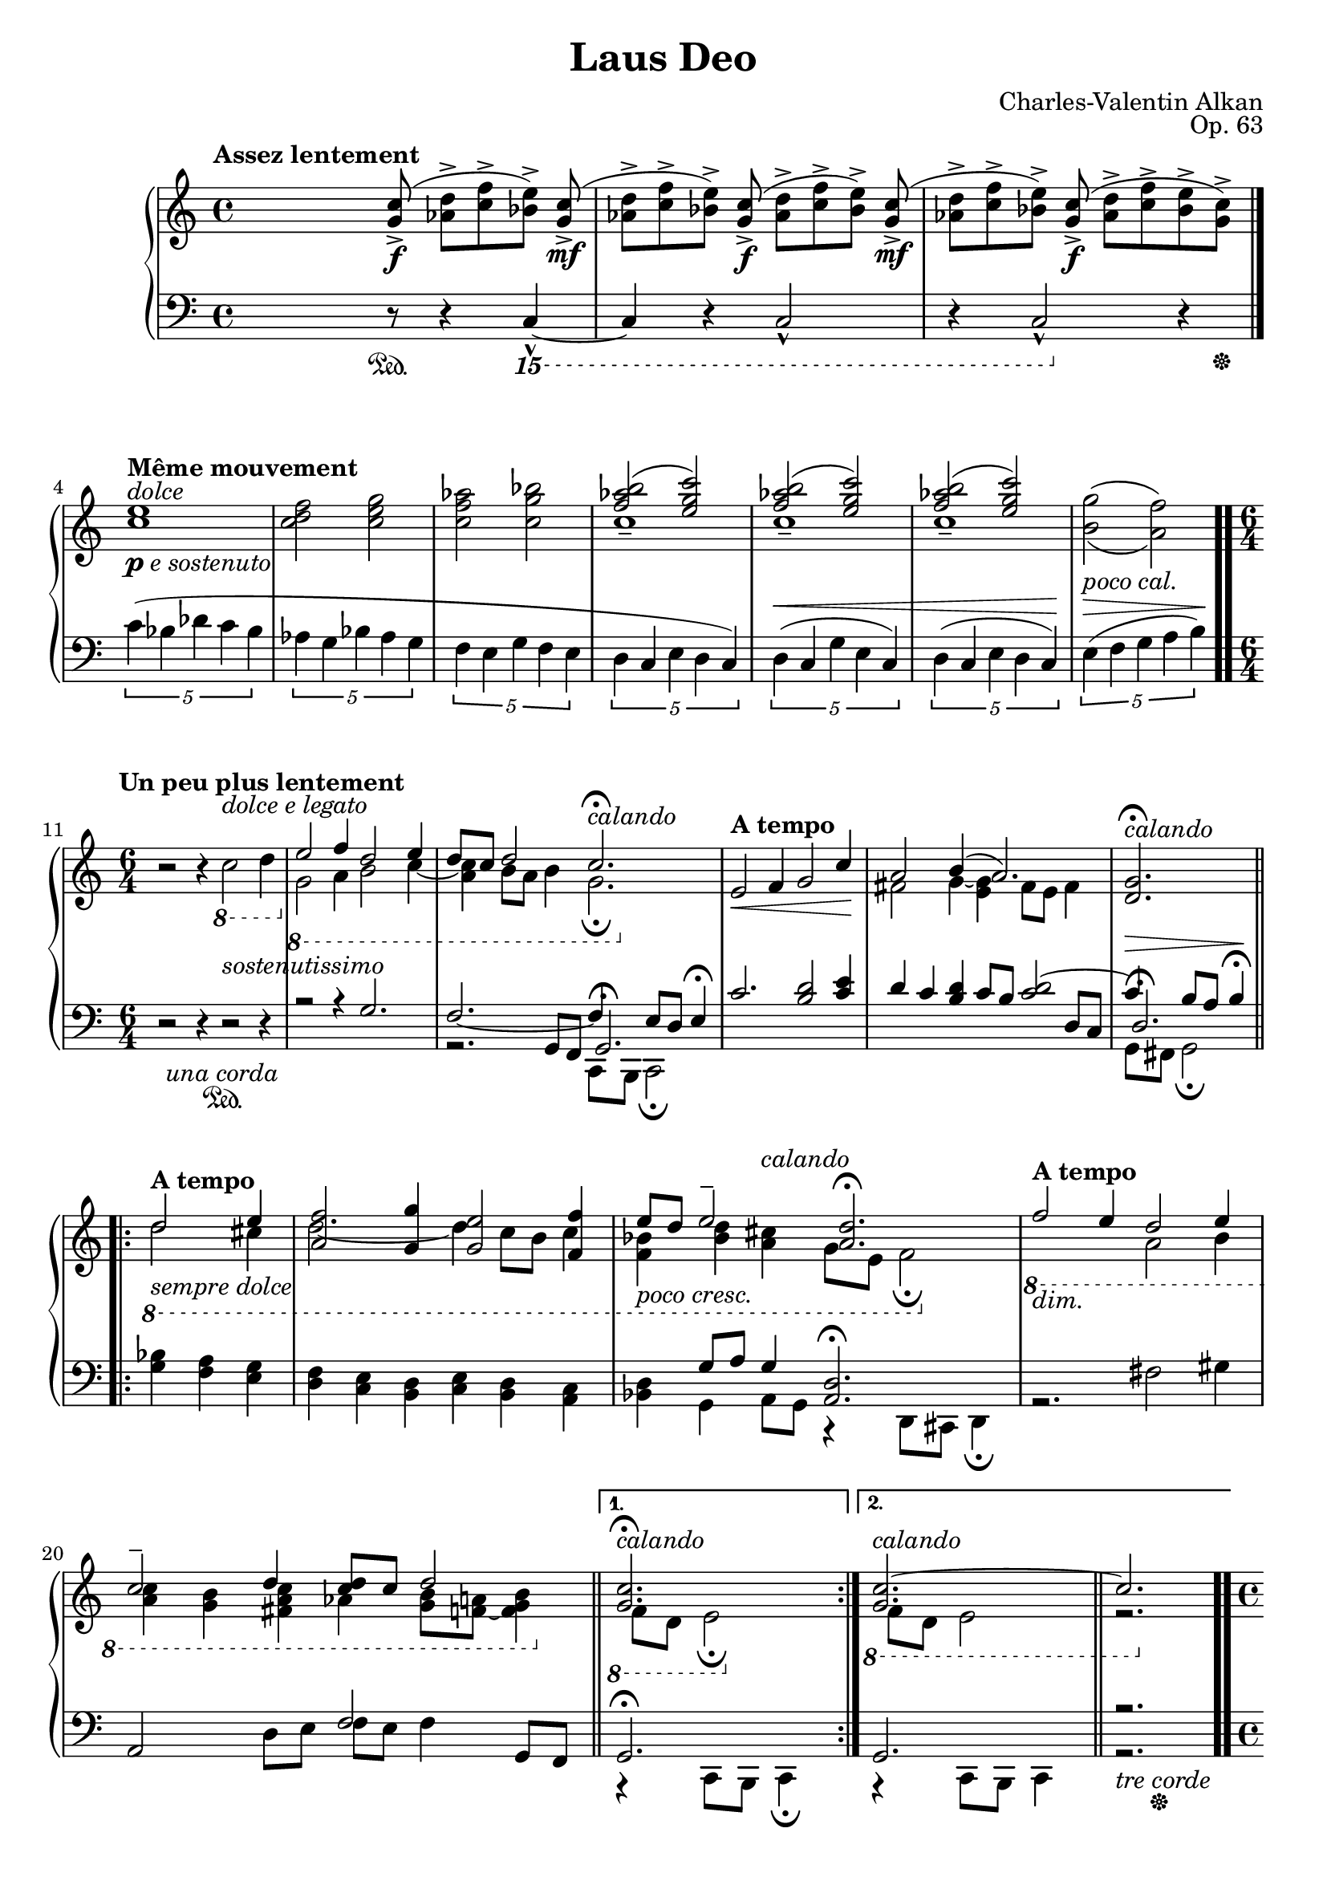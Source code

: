 \version "2.18.2"
\language "english"
\header {
    title = "Laus Deo"
    subtitle = ""
    composer = "Charles-Valentin Alkan"
    date = "1861"
    mutopiacomposer = "AlkanCV"
    mutopiainstrument = "piano"
    maintainer = "Thomas Morgan"
    maintainerEmail = "thomas.j.h.morgan@gmail.com"
    source = "Simon Richault, 1861/Costallat & Cie., 1910"
    style = "Romantic"
    license = "Creative Commons Attribution-ShareAlike 4.0"
    maintainer = "Anonymous"
    opus = "Op. 63"
}
\score { << 
\new PianoStaff <<
<< \new Staff = "treble" \with {

}{

\clef treble
\key c \major
\time 4/4
\tempo "Assez lentement" %{ spacer %} s4 %{ spacer %} s8 <g' c''>8(->\f <af' d''>8->[ <c'' f''>8-> <bf' e''>8)->] <g' c''>8(->\mf |
<af' d''>8->[ <c'' f''>8-> <bf' e''>8)->] <g' c''>8(->\f <af' d''>8->[ <c'' f''>8-> <bf' e''>8)->] <g' c''>8(->\mf |
<af' d''>8->[ <c'' f''>8-> <bf' e''>8)->] <g' c''>8(->\f <af' d''>8->[ <c'' f''>8-> <bf' e''>8-> <g' c''>8)->] \bar "|." %{ bar %}
\break
\clef treble <c'' e''>1^\markup{\italic{dolce}}_\markup{\dynamic{p} \italic{e sostenuto}} |
<c'' d'' f''>2 <c'' e'' g''>2 |
<c'' f'' af''>2 <c'' g'' bf''>2 |

<<
{ <f'' af'' b''>2( <e'' g'' c'''>2) |
<f'' af'' b''>2( <e'' g'' c'''>2) |
<f'' af'' b''>2( <e'' g'' c'''>2) |
\omit r1 }
\\
{ c''1-- |
c''1-- |
c''1-- |
\set doubleSlurs = ##t <b' g''>2( <a' f''>2) }
>>
\break
|
\tempo "Un peu plus lentement" \time 6/4 r2 r4 \clef treble \ottava #-1 c'2^\markup{\italic{dolce e legato}} d'4\ottava #0  |
\ottava #-1 
<<
{ e'2 f'4 d'2 e'4 |
d'8 c'8 d'2 c'2.\fermata^\markup{\italic{calando}} }
\\
{ g2 a4 b2 c'4~ |
<a c'>4 b8 a8 b4 g2.\fermata }
>>
\ottava #0  |

<<
{ \tempo "A tempo"e'2\< f'4 g'2 c''4\! |
a'2 b'4( a'2.) |
<d' g'>2.\fermata^\markup{\italic{calando}} }
\\
{ \omit r1 \omit r2 |
fs'2 g'4~ <e' g'>4 fs'8 e'8 fs'4 |
\omit r2 \omit r4 }
>>
\break
\repeat volta 2 { \ottava #-1 
<<
{ \tempo "A tempo" d'2_\markup{\italic{sempre dolce}} e'4 |
<a f'>2 <g g'>4 <g e'>2 <f f'>4 |
e'8_\markup{\italic{poco cresc.}} d'8 e'2\tenuto <a d'>2.\fermata }
\\
{ d'2 cs'4 |
d'2.~ d'4 c'8 b8 c'4 |
<f bf>4 <bf d'>4 <a cs'>4^\markup{\italic{calando}} g8 e8 f2\fermata }
>>
\ottava #0  |
\ottava #-1 
<<
{ \tempo "A tempo" f'2_\markup{\italic{dim.}} e'4 d'2 e'4 |
c'2\tenuto d'4 <c' d'>8 c'8 d'2 }
\\
{ \omit r2 \omit r4 a2 b4 |
<a c'>4 <g b>4 <fs a c'>4 af4 <g b>8 <f a>8~ <f g b>4 }
>>
\ottava #0  \bar "||" %{ bar %}
}
%{ start alternatives %} \alternative { 
{ \ottava #-1 
<<
{ <g c'>2.\fermata^\markup{\italic{calando}} }
\\
{ f8 d8 e2\fermata }
>>
\ottava #0  } %{ %{ switch alternative %} { \ottava #-1 
<<
{ <g c'>2.~^\markup{\italic{calando}}\bar "||"  c'2.~ }
\\
{ f8 d8 e2 r2. }
>>
\ottava #0  }
}
|
\time 4/4 \clef treble <c'' e''>1 |
<c'' d'' f''>2 <c'' e'' g''>2 |
<c'' f'' af''>2 <c'' g'' bf''>2 |

<<
{ <f'' af'' b''>2( <e'' g'' c'''>2) |
<f'' af'' b''>2( <e'' g'' c'''>2) |
<f'' af'' b''>2( <e'' g'' c'''>2) |
\omit r1 }
\\
{ c''1-- |
c''1-- |
c''1--\( |
<bf' g''>2^( <a' f''>2^)\) }
>>
|

<<
{ \tuplet 3/2 {f''4( e''8[ d''8] e''4)~)} %{ end triplets %} e''4. }
\\
{ <g' c''>2~ <g' c''>4. }
>>
\break
\clef treble <g' c''>8(->\f |
<af' d''>8->[ <c'' f''>8-> <bf' e''>8)->] <g' c''>8(->\mf <af' d''>8->[ <c'' f''>8-> <bf' e''>8)->] <g' c''>8(->\f |
<af' d''>8->[ <c'' f''>8-> <bf' e''>8)->] <g' c''>8(->\mf <af' d''>8->[ <c'' f''>8-> <bf' e''>8-> <g' c''>8)->] |
r8_\markup{\italic{dim. e rit.}} <bf' e''>8( <g' c''>4) r8. bf'16( g'4) |
r4\p g'4-. r2\fermata \bar ".." %{ bar %}
} >>
<< \new Staff = "bass" \with {

}{

\clef bass
\key c \major
\time 4/4
%{ spacer %} s4 %{ spacer %} s8 r8\sustainOn  r4 \ottava #-2 c,,4~-^ |
c,,4 r4 c,,2-^ |
r4 c,,2-^\ottava #0  r4\tweak self-alignment-X #-5 \sustainOff  |
\tempo "Même mouvement" \tuplet 5/4 {c'4( bf4 df'4 c'4 bf4} %{ end quintuplets %} |
\tuplet 5/4 {af4 g4 bf4 af4 g4} %{ end quintuplets %} |
\clef bass \tuplet 5/4 {f4 e4 g4 f4 e4} %{ end quintuplets %} |
\tuplet 5/4 {d4 c4 e4 d4 c4)} %{ end quintuplets %} |
\tuplet 5/4 {d4(^\< c4 g4 e4 c4)} %{ end quintuplets %} |
\tuplet 5/4 {d4( c4 e4 d4 c4)\!} %{ end quintuplets %} |
\tuplet 5/4 {e4(^\markup{\italic{poco cal.}}^\> f4 g4 a4 b4)\!} %{ end quintuplets %} \bar ".." %{ bar %}
\time 6/4 r2 r4 \clef bass r2^\markup{\italic{sostenutissimo}}\sustainOn \unaCorda  r4 |

<<
{ r2 r4 g2. |
f2._~ f4 e8 d8 e4\fermata }
\\
{ \omit r1 \omit r2 |
r2. c,8 b,,8 c,2\fermata }
\\
{ \omit r1 \omit r2 |
\omit r4 \omit r4 g,8 f,8 g,2.\fermata }
>>
|

<<
{ c'2. <b d'>2 <c' e'>4 |
d'4 c'4 <b d'>4 c'8 b8 <c' d'>2~ |
c'4^\> b8 a8 b4\fermata\! }
\\
{ \omit r2 \omit r2 \omit r2 |
\omit r2 \omit r2 \omit r2 |
g,8 fs,8 g,2\fermata }
\\
{ \omit r1 \omit r2 |
\omit r2 \omit r4 \omit r4 \omit r4 d8 c8 |
d2.\fermata }
>>
\repeat volta 2 { 
<<
{ \omit r2 \omit r4 |
\omit r2 \omit r2 \omit r2 |
\omit r4 g8 a8 g4 <a, d>2.\fermata }
\\
{ <g bf>4 <f a>4 <e g>4 |
<d f>4 <c e>4 <b, d>4 <c e>4 <b, d>4 <a, c>4 |
<bf, d>4 g,4 a,8 g,8 r4 d,8 cs,8 d,4\fermata }
>>
|

<<
{ \omit r2 \omit r2 \omit r2 |
a,2 \omit r4 f2 g,8 f,8 }
\\
{ r2. fs2 gs4 |
\omit r2 d8 e8 f8 e8 f4 \omit r4 }
>>
\bar "||" %{ bar %}
}
%{ start alternatives %} \alternative { 
{ 
<<
{ g,2.\fermata }
\\
{ r4 c,8 b,,8 c,4\fermata }
>>
} %{ %{ switch alternative %} { 
<<
{ g,2. r2. }
\\
{ r4 c,8 b,,8 c,4 r2.\tweak self-alignment-X #-5 \sustainOff \tweak self-alignment-X #-1 \treCorde  }
>>
\bar ".." %{ bar %}
}
}
\break
\time 4/4 \tempo "Al primo tempo" \tuplet 5/4 {c'4(^\markup{\italic{dolce e sostenuto}} bf4 df'4 c'4 bf4} %{ end quintuplets %} |
\tuplet 5/4 {af4 g4 bf4 af4 g4} %{ end quintuplets %} |
\clef bass \tuplet 5/4 {f4 e4 g4 f4 e4)} %{ end quintuplets %} |
\tuplet 5/4 {d4(^\< c4 e4 d4 c4} %{ end quintuplets %} |
\tuplet 5/4 {d4 c4 g4 e4 c4} %{ end quintuplets %} |
\tuplet 5/4 {d4 c4 e4 d4 c4} %{ end quintuplets %} |
\tuplet 5/4 {e4^\markup{\italic{poco cal.}}^\> f4 g4 a4 b4)\!} %{ end quintuplets %} |
c'2~^\markup{\italic{rall.}} c'4.\bar "|."  r8\sustainOn |
\ottava #-2 \clef bass c,,2-^ r4 c,,4~-^ |
c,,4 r4 c,,2-^ |
r4 c,,4-^ r2 |
c,,4-.\ottava #0  r4 r2\fermata\tweak self-alignment-X #-5 \sustainOff  |
} >>
>>
>> }